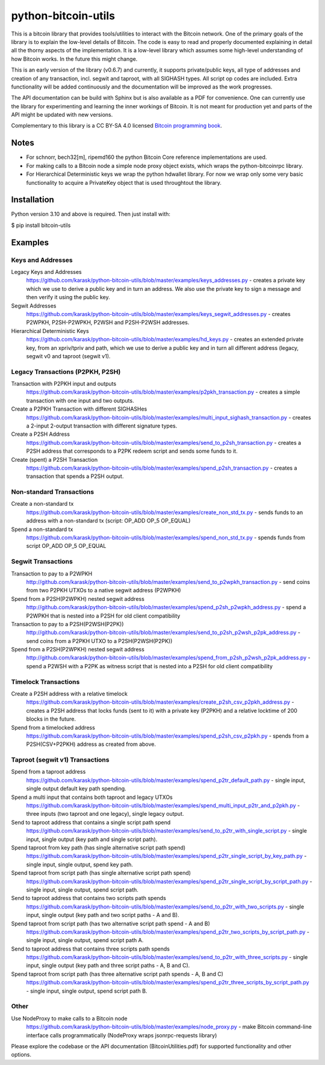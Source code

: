 python-bitcoin-utils
====================

This is a bitcoin library that provides tools/utilities to interact with the Bitcoin network. One of the primary goals of the library is to explain the low-level details of Bitcoin. The code is easy to read and properly documented explaining in detail all the thorny aspects of the implementation. It is a low-level library which assumes some high-level understanding of how Bitcoin works. In the future this might change.

This is an early version of the library (v0.6.7) and currently, it supports private/public keys, all type of addresses and creation of any transaction, incl. segwit and taproot, with all SIGHASH types. All script op codes are included. Extra functionality will be added continuously and the documentation will be improved as the work progresses.

The API documentation can be build with Sphinx but is also available as a PDF for convenience. One can currently use the library for experimenting and learning the inner workings of Bitcoin. It is not meant for production yet and parts of the API might be updated with new versions.

Complementary to this library is a CC BY-SA 4.0 licensed `Bitcoin programming book <https://github.com/karask/bitcoin-textbook>`_.


Notes
-----
* For schnorr, bech32[m], ripemd160 the python Bitcoin Core reference implementations are used.
* For making calls to a Bitcoin node a simple node proxy object exists, which wraps the python-bitcoinrpc library.
* For Hierarchical Deterministic keys we wrap the python hdwallet library. For now we wrap only some very basic functionality to acquire a PrivateKey object that is used throughtout the library.


Installation
------------
Python version 3.10 and above is required. Then just install with:

$ pip install bitcoin-utils


Examples
--------

Keys and Addresses
^^^^^^^^^^^^^^^^^^

Legacy Keys and Addresses
  https://github.com/karask/python-bitcoin-utils/blob/master/examples/keys_addresses.py - creates a private key which we use to derive a public key and in turn an address. We also use the private key to sign a message and then verify it using the public key. 

Segwit Addresses
  https://github.com/karask/python-bitcoin-utils/blob/master/examples/keys_segwit_addresses.py - creates P2WPKH, P2SH-P2WPKH, P2WSH and P2SH-P2WSH addresses.

Hierarchical Deterministic Keys
  https://github.com/karask/python-bitcoin-utils/blob/master/examples/hd_keys.py - creates an extended private key, from an xpriv/tpriv and path, which we use to derive a public key and in turn all different address (legacy, segwit v0 and taproot (segwit v1).

Legacy Transactions (P2PKH, P2SH)
^^^^^^^^^^^^^^^^^^^^^^^^^^^^^^^^^

Transaction with P2PKH input and outputs
  https://github.com/karask/python-bitcoin-utils/blob/master/examples/p2pkh_transaction.py - creates a simple transaction with one input and two outputs.

Create a P2PKH Transaction with different SIGHASHes
  https://github.com/karask/python-bitcoin-utils/blob/master/examples/multi_input_sighash_transaction.py - creates a 2-input 2-output transaction with different signature types.

Create a P2SH Address
  https://github.com/karask/python-bitcoin-utils/blob/master/examples/send_to_p2sh_transaction.py - creates a P2SH address that corresponds to a P2PK redeem script and sends some funds to it.

Create (spent) a P2SH Transaction
  https://github.com/karask/python-bitcoin-utils/blob/master/examples/spend_p2sh_transaction.py - creates a transaction that spends a P2SH output.

Non-standard Transactions
^^^^^^^^^^^^^^^^^^^^^^^^^

Create a non-standard tx
  https://github.com/karask/python-bitcoin-utils/blob/master/examples/create_non_std_tx.py - sends funds to an address with a non-standard tx (script: OP_ADD OP_5 OP_EQUAL)

Spend a non-standard tx
  https://github.com/karask/python-bitcoin-utils/blob/master/examples/spend_non_std_tx.py - spends funds from script OP_ADD OP_5 OP_EQUAL 

Segwit Transactions
^^^^^^^^^^^^^^^^^^^

Transaction to pay to a P2WPKH
  http://github.com/karask/python-bitcoin-utils/blob/master/examples/send_to_p2wpkh_transaction.py - send coins from two P2PKH UTXOs to a native segwit address (P2WPKH)

Spend from a P2SH(P2WPKH) nested segwit address
   http://github.com/karask/python-bitcoin-utils/blob/master/examples/spend_p2sh_p2wpkh_address.py - spend a P2WPKH that is nested into a P2SH for old client compatibility

Transaction to pay to a P2SH(P2WSH(P2PK))
  http://github.com/karask/python-bitcoin-utils/blob/master/examples/send_to_p2sh_p2wsh_p2pk_address.py - send coins from a P2PKH UTXO to a P2SH(P2WSH(P2PK))

Spend from a P2SH(P2WPKH) nested segwit address
   http://github.com/karask/python-bitcoin-utils/blob/master/examples/spend_from_p2sh_p2wsh_p2pk_address.py - spend a P2WSH with a P2PK as witness script that is nested into a P2SH for old client compatibility


Timelock Transactions
^^^^^^^^^^^^^^^^^^^^^

Create a P2SH address with a relative timelock
  https://github.com/karask/python-bitcoin-utils/blob/master/examples/create_p2sh_csv_p2pkh_address.py - creates a P2SH address that locks funds (sent to it) with a private key (P2PKH) and a relative locktime of 200 blocks in the future.

Spend from a timelocked address
  https://github.com/karask/python-bitcoin-utils/blob/master/examples/spend_p2sh_csv_p2pkh.py - spends from a P2SH(CSV+P2PKH) address as created from above.

Taproot (segwit v1) Transactions
^^^^^^^^^^^^^^^^^^^^^^^^^^^^^^^^

Spend from a taproot address
  https://github.com/karask/python-bitcoin-utils/blob/master/examples/spend_p2tr_default_path.py - single input, single output default key path spending.

Spend a multi input that contains both taproot and legacy UTXOs
  https://github.com/karask/python-bitcoin-utils/blob/master/examples/spend_multi_input_p2tr_and_p2pkh.py - three inputs (two taproot and one legacy), single legacy output.

Send to taproot address that contains a single script path spend
  https://github.com/karask/python-bitcoin-utils/blob/master/examples/send_to_p2tr_with_single_script.py - single input, single output (key path and single script path).

Spend taproot from key path (has single alternative script path spend)
  https://github.com/karask/python-bitcoin-utils/blob/master/examples/spend_p2tr_single_script_by_key_path.py - single input, single output, spend key path.

Spend taproot from script path (has single alternative script path spend)
  https://github.com/karask/python-bitcoin-utils/blob/master/examples/spend_p2tr_single_script_by_script_path.py - single input, single output, spend script path.

Send to taproot address that contains two scripts path spends
  https://github.com/karask/python-bitcoin-utils/blob/master/examples/send_to_p2tr_with_two_scripts.py - single input, single output (key path and two script paths - A and B).

Spend taproot from script path (has two alternative script path spend - A and B)
  https://github.com/karask/python-bitcoin-utils/blob/master/examples/spend_p2tr_two_scripts_by_script_path.py - single input, single output, spend script path A.

Send to taproot address that contains three scripts path spends
  https://github.com/karask/python-bitcoin-utils/blob/master/examples/send_to_p2tr_with_three_scripts.py - single input, single output (key path and three script paths - A, B and C).

Spend taproot from script path (has three alternative script path spends - A, B and C)
  https://github.com/karask/python-bitcoin-utils/blob/master/examples/spend_p2tr_three_scripts_by_script_path.py - single input, single output, spend script path B.

Other
^^^^^

Use NodeProxy to make calls to a Bitcoin node
  https://github.com/karask/python-bitcoin-utils/blob/master/examples/node_proxy.py - make Bitcoin command-line interface calls programmatically (NodeProxy wraps jsonrpc-requests library)


Please explore the codebase or the API documentation (BitcoinUtilities.pdf) for supported functionality and other options.
